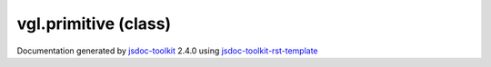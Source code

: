 

===============================================
vgl.primitive (class)
===============================================


.. contents::
   :local:

.. js:class:: vgl.primitive ()

      
   
   .. ============================== constructor details ====================
   
   
   
   
   
   
   
   
   Create a new instance of class primitive
   
   
   
   
   
   
   
   
   
   
   
   
   
   :returns:
     
           
   
     :rtype: vgl.primitive
     
   
   
   
   
   
   
   
   
   
   
   
   
   
   .. ============================== properties summary =====================
   
   
   
   .. ============================== events summary ========================
   
   
   
   
   
   .. ============================== field details ==========================
   
   
   
   .. ============================== method details =========================
   
   
   
   
   
   
   .. js:function:: vgl.primitive.indices()
   
       
   
       
   
       Get indices of the primitive
   
       
   
   
     
   
     
   
     
   
     
       
       :returns:
         
   
       :rtype: null
       
     
   
     
   
     
   
   
   
   
   .. js:function:: vgl.primitive.createIndices(type)
   
       
   
       
       
       :param  type:
   
         
   
         
       
       
   
       Create indices array for the primitive
   
       
   
   
     
   
     
   
     
   
     
   
     
   
     
   
   
   
   
   .. js:function:: vgl.primitive.numberOfIndices()
   
       
   
       
   
       Return the number of indices
   
       
   
   
     
   
     
   
     
   
     
   
     
   
     
   
   
   
   
   .. js:function:: vgl.primitive.sizeInBytes()
   
       
   
       
   
       Return size of indices in bytes
   
       
   
   
     
   
     
   
     
   
     
   
     
   
     
   
   
   
   
   .. js:function:: vgl.primitive.setPrimitiveType(type)
   
       
   
       
       
       :param  type:
   
         
   
         
       
       
   
       Set primitive type
   
       
   
   
     
   
     
   
     
   
     
   
     
   
     
   
   
   
   
   .. js:function:: vgl.primitive.indicesPerPrimitive()
   
       
   
       
   
       Return count of indices that form a primitives
   
       
   
   
     
   
     
   
     
   
     
   
     
   
     
   
   
   
   
   .. js:function:: vgl.primitive.setIndicesPerPrimitive(count)
   
       
   
       
       
       :param  count:
   
         
   
         
       
       
   
       Set count of indices that form a primitive
   
       
   
   
     
   
     
   
     
   
     
   
     
   
     
   
   
   
   
   .. js:function:: vgl.primitive.indicesValueType()
   
       
   
       
   
       Return indices value type
   
       
   
   
     
   
     
   
     
   
     
   
     
   
     
   
   
   
   
   .. js:function:: vgl.primitive.setIndicesValueType(type)
   
       
   
       
       
       :param  type:
   
         
   
         
       
       
   
       Set indices value type
   
       
   
   
     
   
     
   
     
   
     
   
     
   
     
   
   
   
   
   .. js:function:: vgl.primitive.setIndices(indicesArray)
   
       
   
       
       
       :param  indicesArray:
   
         
   
         
       
       
   
       Set indices from a array
   
       
   
   
     
   
     
   
     
   
     
   
     
   
     
   
   
   
   .. ============================== event details =========================
   
   

.. container:: footer

   Documentation generated by jsdoc-toolkit_  2.4.0 using jsdoc-toolkit-rst-template_

.. _jsdoc-toolkit: http://code.google.com/p/jsdoc-toolkit/
.. _jsdoc-toolkit-rst-template: http://code.google.com/p/jsdoc-toolkit-rst-template/
.. _sphinx: http://sphinx.pocoo.org/




.. vim: set ft=rst :
